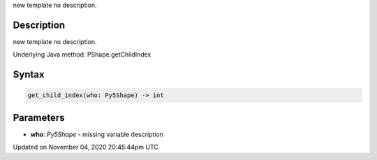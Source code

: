 .. title: get_child_index()
.. slug: py5shape_get_child_index
.. date: 2020-11-04 20:45:44 UTC+00:00
.. tags:
.. category:
.. link:
.. description: py5 get_child_index() documentation
.. type: text

new template no description.

Description
===========

new template no description.

Underlying Java method: PShape.getChildIndex

Syntax
======

.. code:: python

    get_child_index(who: Py5Shape) -> int

Parameters
==========

* **who**: `Py5Shape` - missing variable description


Updated on November 04, 2020 20:45:44pm UTC

